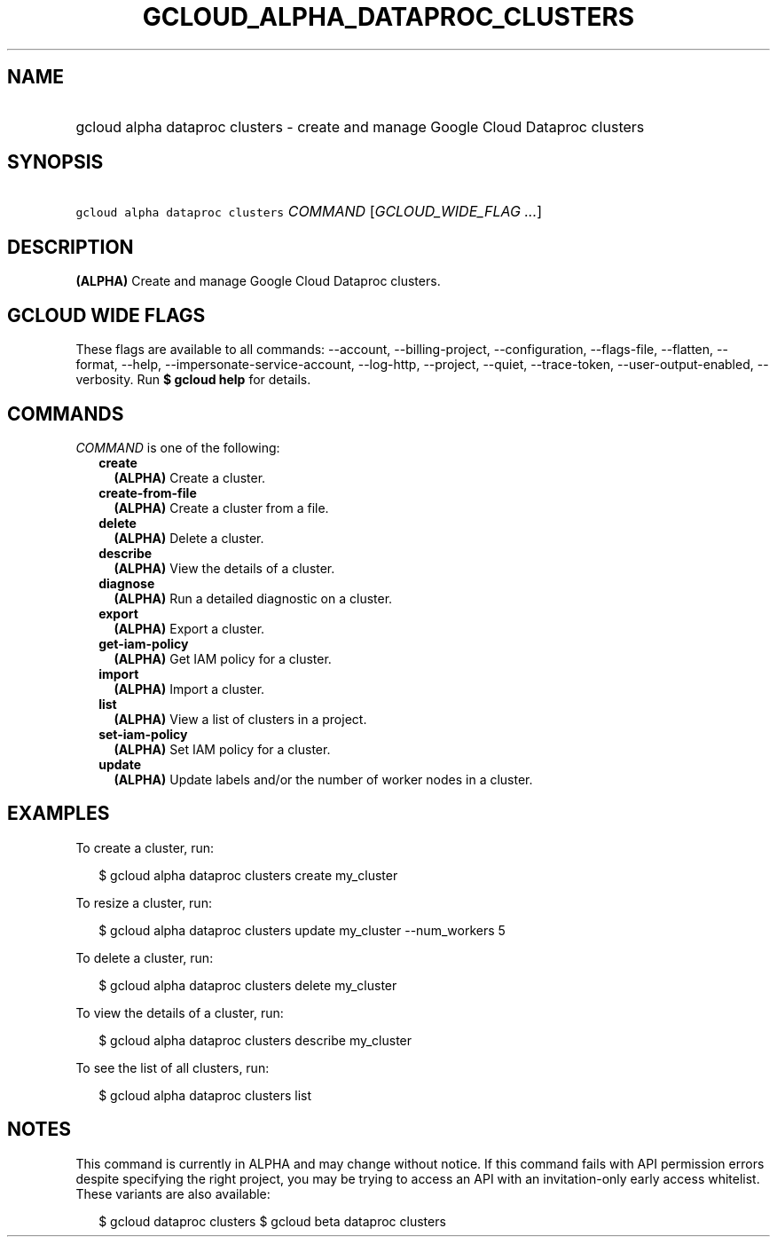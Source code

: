 
.TH "GCLOUD_ALPHA_DATAPROC_CLUSTERS" 1



.SH "NAME"
.HP
gcloud alpha dataproc clusters \- create and manage Google Cloud Dataproc clusters



.SH "SYNOPSIS"
.HP
\f5gcloud alpha dataproc clusters\fR \fICOMMAND\fR [\fIGCLOUD_WIDE_FLAG\ ...\fR]



.SH "DESCRIPTION"

\fB(ALPHA)\fR Create and manage Google Cloud Dataproc clusters.



.SH "GCLOUD WIDE FLAGS"

These flags are available to all commands: \-\-account, \-\-billing\-project,
\-\-configuration, \-\-flags\-file, \-\-flatten, \-\-format, \-\-help,
\-\-impersonate\-service\-account, \-\-log\-http, \-\-project, \-\-quiet,
\-\-trace\-token, \-\-user\-output\-enabled, \-\-verbosity. Run \fB$ gcloud
help\fR for details.



.SH "COMMANDS"

\f5\fICOMMAND\fR\fR is one of the following:

.RS 2m
.TP 2m
\fBcreate\fR
\fB(ALPHA)\fR Create a cluster.

.TP 2m
\fBcreate\-from\-file\fR
\fB(ALPHA)\fR Create a cluster from a file.

.TP 2m
\fBdelete\fR
\fB(ALPHA)\fR Delete a cluster.

.TP 2m
\fBdescribe\fR
\fB(ALPHA)\fR View the details of a cluster.

.TP 2m
\fBdiagnose\fR
\fB(ALPHA)\fR Run a detailed diagnostic on a cluster.

.TP 2m
\fBexport\fR
\fB(ALPHA)\fR Export a cluster.

.TP 2m
\fBget\-iam\-policy\fR
\fB(ALPHA)\fR Get IAM policy for a cluster.

.TP 2m
\fBimport\fR
\fB(ALPHA)\fR Import a cluster.

.TP 2m
\fBlist\fR
\fB(ALPHA)\fR View a list of clusters in a project.

.TP 2m
\fBset\-iam\-policy\fR
\fB(ALPHA)\fR Set IAM policy for a cluster.

.TP 2m
\fBupdate\fR
\fB(ALPHA)\fR Update labels and/or the number of worker nodes in a cluster.


.RE
.sp

.SH "EXAMPLES"

To create a cluster, run:

.RS 2m
$ gcloud alpha dataproc clusters create my_cluster
.RE

To resize a cluster, run:

.RS 2m
$ gcloud alpha dataproc clusters update my_cluster \-\-num_workers 5
.RE

To delete a cluster, run:

.RS 2m
$ gcloud alpha dataproc clusters delete my_cluster
.RE

To view the details of a cluster, run:

.RS 2m
$ gcloud alpha dataproc clusters describe my_cluster
.RE

To see the list of all clusters, run:

.RS 2m
$ gcloud alpha dataproc clusters list
.RE



.SH "NOTES"

This command is currently in ALPHA and may change without notice. If this
command fails with API permission errors despite specifying the right project,
you may be trying to access an API with an invitation\-only early access
whitelist. These variants are also available:

.RS 2m
$ gcloud dataproc clusters
$ gcloud beta dataproc clusters
.RE

